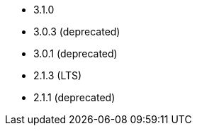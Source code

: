 // The version ranges supported by Superset-Operator
// This is a separate file, since it is used by both the direct Superset documentation, and the overarching
// Stackable Platform documentation.

- 3.1.0
- 3.0.3 (deprecated)
- 3.0.1 (deprecated)
- 2.1.3 (LTS)
- 2.1.1 (deprecated)
